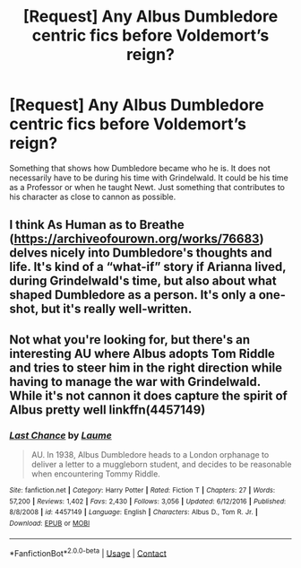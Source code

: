 #+TITLE: [Request] Any Albus Dumbledore centric fics before Voldemort’s reign?

* [Request] Any Albus Dumbledore centric fics before Voldemort’s reign?
:PROPERTIES:
:Author: FairyRave
:Score: 6
:DateUnix: 1524436558.0
:DateShort: 2018-Apr-23
:FlairText: Request
:END:
Something that shows how Dumbledore became who he is. It does not necessarily have to be during his time with Grindelwald. It could be his time as a Professor or when he taught Newt. Just something that contributes to his character as close to cannon as possible.


** I think As Human as to Breathe ([[https://archiveofourown.org/works/76683]]) delves nicely into Dumbledore's thoughts and life. It's kind of a “what-if” story if Arianna lived, during Grindelwald's time, but also about what shaped Dumbledore as a person. It's only a one-shot, but it's really well-written.
:PROPERTIES:
:Author: TheKnockingThrush
:Score: 7
:DateUnix: 1524450418.0
:DateShort: 2018-Apr-23
:END:


** Not what you're looking for, but there's an interesting AU where Albus adopts Tom Riddle and tries to steer him in the right direction while having to manage the war with Grindelwald. While it's not cannon it does capture the spirit of Albus pretty well linkffn(4457149)
:PROPERTIES:
:Author: Redhotlipstik
:Score: 1
:DateUnix: 1524445202.0
:DateShort: 2018-Apr-23
:END:

*** [[https://www.fanfiction.net/s/4457149/1/][*/Last Chance/*]] by [[https://www.fanfiction.net/u/871958/Laume][/Laume/]]

#+begin_quote
  AU. In 1938, Albus Dumbledore heads to a London orphanage to deliver a letter to a muggleborn student, and decides to be reasonable when encountering Tommy Riddle.
#+end_quote

^{/Site/:} ^{fanfiction.net} ^{*|*} ^{/Category/:} ^{Harry} ^{Potter} ^{*|*} ^{/Rated/:} ^{Fiction} ^{T} ^{*|*} ^{/Chapters/:} ^{27} ^{*|*} ^{/Words/:} ^{57,200} ^{*|*} ^{/Reviews/:} ^{1,402} ^{*|*} ^{/Favs/:} ^{2,430} ^{*|*} ^{/Follows/:} ^{3,056} ^{*|*} ^{/Updated/:} ^{6/12/2016} ^{*|*} ^{/Published/:} ^{8/8/2008} ^{*|*} ^{/id/:} ^{4457149} ^{*|*} ^{/Language/:} ^{English} ^{*|*} ^{/Characters/:} ^{Albus} ^{D.,} ^{Tom} ^{R.} ^{Jr.} ^{*|*} ^{/Download/:} ^{[[http://www.ff2ebook.com/old/ffn-bot/index.php?id=4457149&source=ff&filetype=epub][EPUB]]} ^{or} ^{[[http://www.ff2ebook.com/old/ffn-bot/index.php?id=4457149&source=ff&filetype=mobi][MOBI]]}

--------------

*FanfictionBot*^{2.0.0-beta} | [[https://github.com/tusing/reddit-ffn-bot/wiki/Usage][Usage]] | [[https://www.reddit.com/message/compose?to=tusing][Contact]]
:PROPERTIES:
:Author: FanfictionBot
:Score: 1
:DateUnix: 1524445212.0
:DateShort: 2018-Apr-23
:END:
